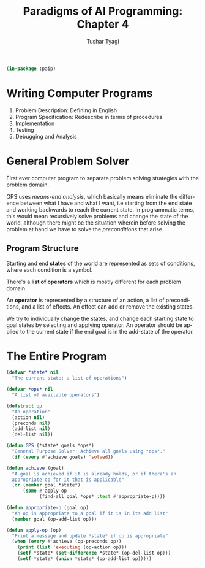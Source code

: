 #+TITLE: Paradigms of AI Programming: Chapter 4
#+AUTHOR: Tushar Tyagi
#+EMAIL: mail@tushartyagi.com
#+LANGUAGE: en
#+STARTUP: align indent fold nodlcheck hidestars oddeven lognotestate
#+PROPERTY: header-args :tangle chapter4.lisp

#+name: package-init
#+begin_src lisp :session paip :results none
  (in-package :paip)
#+end_src

* Writing Computer Programs

1. Problem Description: Defining in English
2. Program Specification: Redescribe in terms of procedures
3. Implementation
4. Testing
5. Debugging and Analysis

* General Problem Solver 

First ever computer program to separate problem solving strategies with the
problem domain.

GPS uses /means-end analysis/, which basically means eliminate the difference
between what I have and what I want, i.e starting from the end state and working
backwards to reach the current state. In programmatic terms, this would mean
recursively solve problems and change the state of the world, although there
might be the situation wherein before solving the problem at hand we have to
solve the /preconditions/ that arise.

** Program Structure

Starting and end *states* of the world are represented as sets of conditions,
where each condition is a symbol.

There's a *list of operators* which is mostly different for each problem
domain. 

An *operator* is represented by a structure of an action, a list of
preconditions, and a list of effects. An effect can add or remove the existing
states.

We try to individually change the states, and change each starting state to goal
states by selecting and applying operator. An operator should be applied to the
current state if the end goal is in the add-state of the operator.
  
* The Entire Program

#+begin_src lisp :session paip :results none
  (defvar *state* nil 
    "The current state: a list of operations")

  (defvar *ops* nil
    "A list of available operators")

  (defstruct op
    "An operation"
    (action nil)
    (preconds nil)
    (add-list nil)
    (del-list nil))

  (defun GPS (*state* goals *ops*)
    "General Purpose Solver: Achieve all goals using *ops*."
    (if (every #'achieve goals) 'solved))

  (defun achieve (goal)
    "A goal is achieved if it is already holds, or if there's an
    appropriate op for it that is applicable"
    (or (member goal *state*)
        (some #'apply-op
              (find-all goal *ops* :test #'appropriate-p))))

  (defun appropriate-p (goal op)
    "An op is appropriate to a goal if it is in its add list"
    (member goal (op-add-list op)))

  (defun apply-op (op)
    "Print a message and update *state* if op is appropriate"
    (when (every #'achieve (op-preconds op))
      (print (list 'executing (op-action op)))
      (setf *state* (set-difference *state* (op-del-list op)))
      (setf *state* (union *state* (op-add-list op)))))
#+end_src
